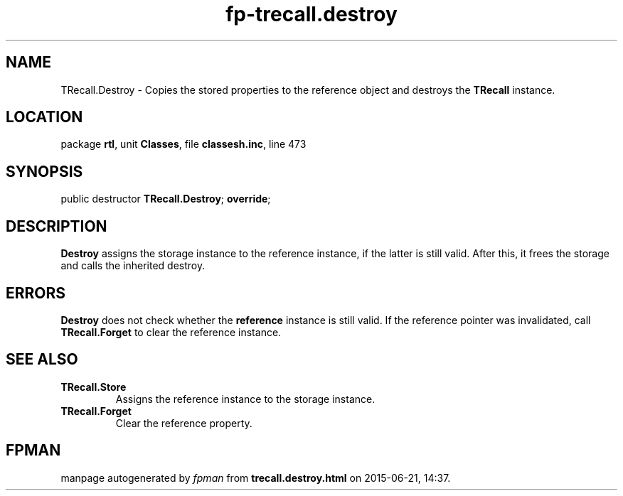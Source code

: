 .\" file autogenerated by fpman
.TH "fp-trecall.destroy" 3 "2014-03-14" "fpman" "Free Pascal Programmer's Manual"
.SH NAME
TRecall.Destroy - Copies the stored properties to the reference object and destroys the \fBTRecall\fR instance.
.SH LOCATION
package \fBrtl\fR, unit \fBClasses\fR, file \fBclassesh.inc\fR, line 473
.SH SYNOPSIS
public destructor \fBTRecall.Destroy\fR; \fBoverride\fR;
.SH DESCRIPTION
\fBDestroy\fR assigns the storage instance to the reference instance, if the latter is still valid. After this, it frees the storage and calls the inherited destroy.


.SH ERRORS
\fBDestroy\fR does not check whether the \fBreference\fR instance is still valid. If the reference pointer was invalidated, call \fBTRecall.Forget\fR to clear the reference instance.


.SH SEE ALSO
.TP
.B TRecall.Store
Assigns the reference instance to the storage instance.
.TP
.B TRecall.Forget
Clear the reference property.

.SH FPMAN
manpage autogenerated by \fIfpman\fR from \fBtrecall.destroy.html\fR on 2015-06-21, 14:37.


